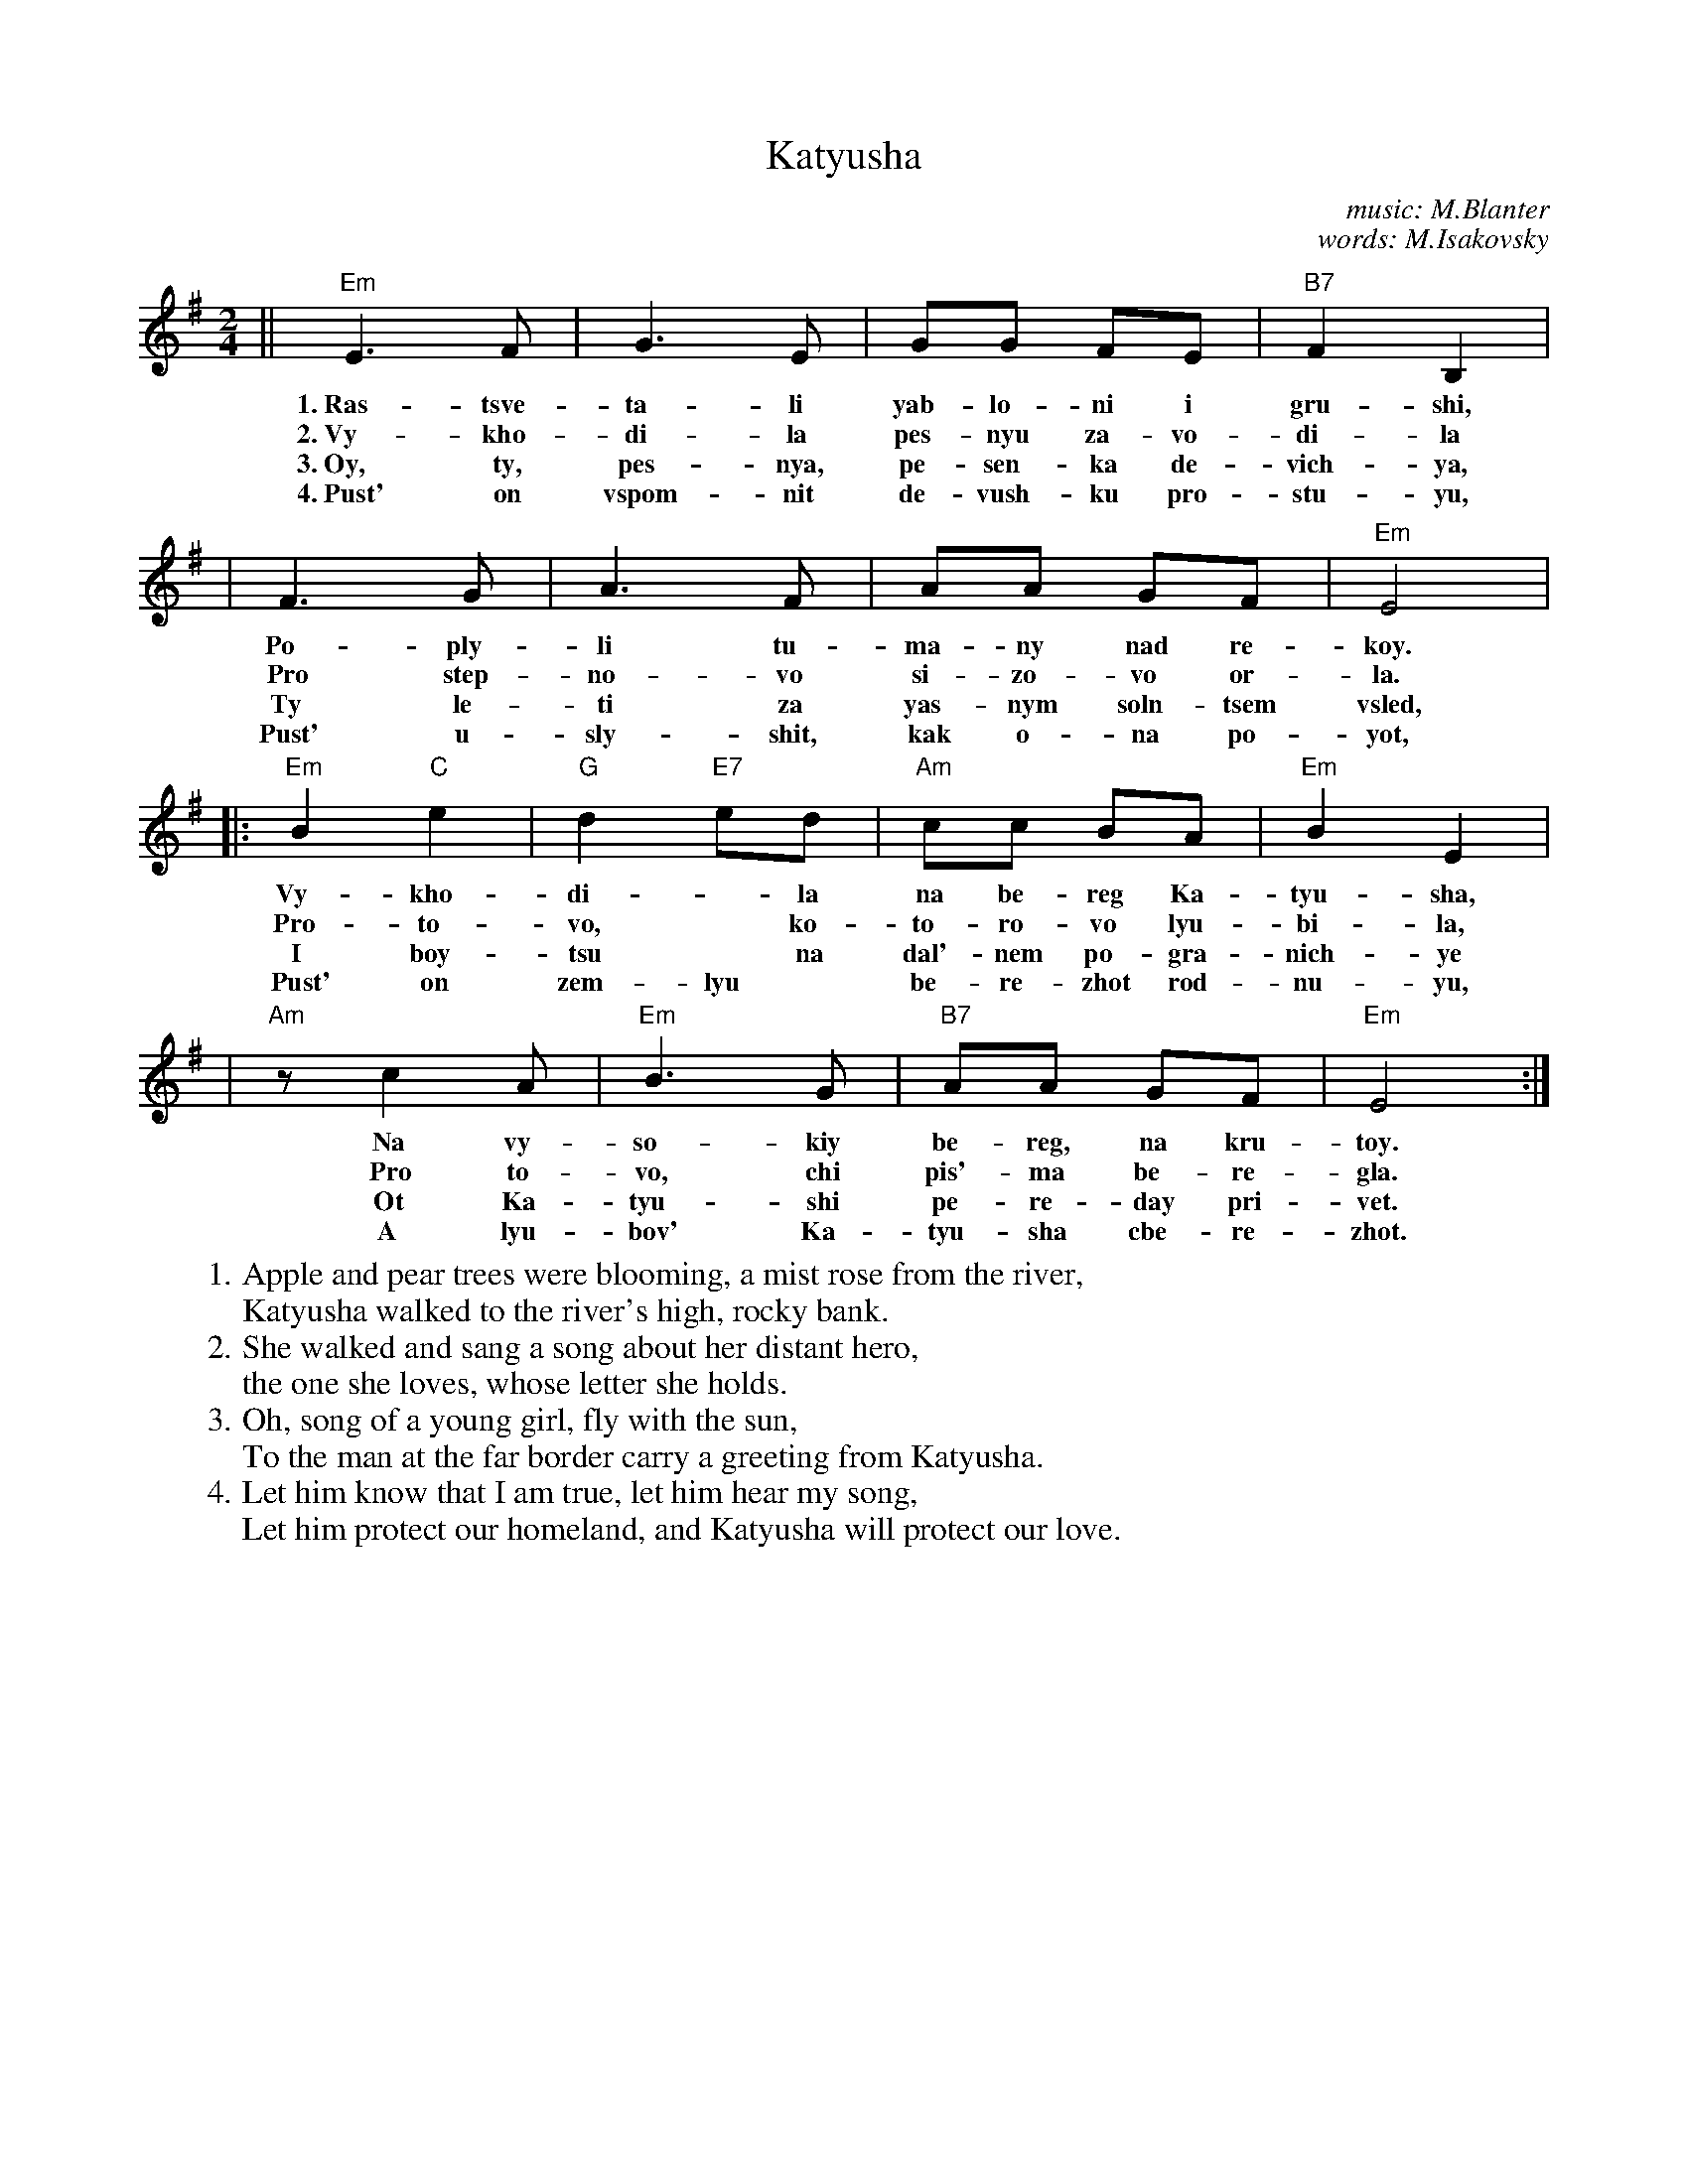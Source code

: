 X: 1
T: Katyusha
C: music: M.Blanter
C: words: M.Isakovsky
M: 2/4
Z: John Chambers <jc@trillian.mit.edu>
W: 1. Apple and pear trees were blooming, a mist rose from the river,
W:    Katyusha walked to the river's high, rocky bank.
W: 2. She walked and sang a song about her distant hero,
W:    the one she loves, whose letter she holds.
W: 3. Oh, song of a young girl, fly with the sun,
W:    To the man at the far border carry a greeting from Katyusha.
W: 4. Let him know that I am true, let him hear my song,
W:    Let him protect our homeland, and Katyusha will protect our love.
L: 1/8
K: Em
|| "Em"E3F | G3E | GG FE | "B7"F2B,2 |
w: 1.~Ras-tsve-ta-li yab-lo-ni i gru-shi,
w: 2.~Vy-kho-di-la pes-nyu za-vo-di-la
w: 3.~Oy, ty, pes-nya, pe-sen-ka de-vich-ya,
w: 4.~Pust' on vspom-nit de-vush-ku pro-stu-yu,
| F3G | A3F | AA GF | "Em"E4 |
w: Po-ply-li tu-ma-ny nad re-koy.
w: Pro step-no-vo si-zo-vo or-la.
w: Ty le-ti za yas-nym soln-tsem vsled,
w: Pust' u-sly-shit, kak o-na po-yot,
|: "Em"B2"C"e2 | "G"d2"E7"ed | "Am"cc BA | "Em"B2 E2 |
w: Vy-kho-di-*la na be-reg Ka-tyu-sha,
w: Pro-to-vo,* ko-to-ro-vo lyu-bi-la,
w: I boy-tsu* na dal'-nem po-gra-nich-ye
w: Pust' on zem-lyu* be-re-zhot rod-nu-yu,
| "Am"zc2A | "Em"B3G | "B7"AA GF | "Em"E4 :|
w: Na vy-so-kiy be-reg, na kru-toy.
w: Pro to-vo, chi  pis'-ma be-re-gla.
w: Ot Ka-tyu-shi pe-re-day pri-vet.
w: A lyu-bov' Ka-tyu-sha cbe-re-zhot.

